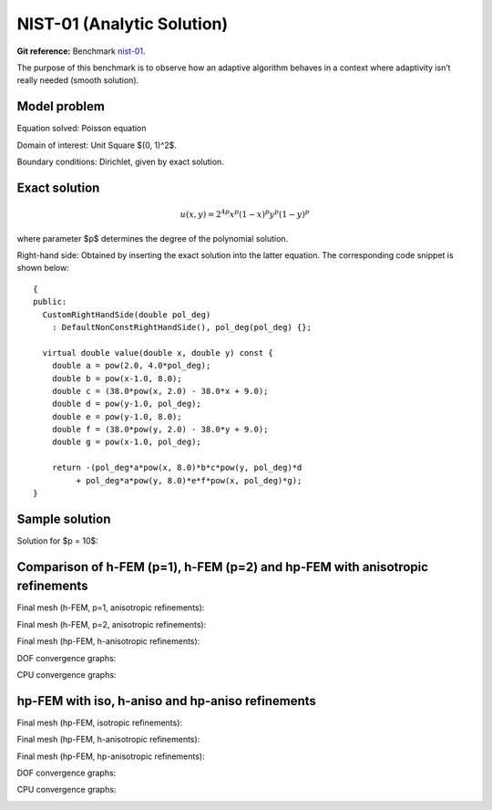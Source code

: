 NIST-01 (Analytic Solution)
---------------------------

**Git reference:** Benchmark `nist-01 <http://git.hpfem.org/hermes.git/tree/HEAD:/hermes2d/benchmarks/nist-01>`_.

The purpose of this benchmark is to observe how an adaptive algorithm behaves in a context where 
adaptivity isn’t really needed (smooth solution). 


Model problem
~~~~~~~~~~~~~

Equation solved: Poisson equation 

.. math::
    :label: NIST-1

       -\Delta u = f.

Domain of interest: Unit Square $(0, 1)^2$.

Boundary conditions: Dirichlet, given by exact solution.

Exact solution
~~~~~~~~~~~~~~

.. math::

    u(x,y) = 2^{4p}x^{p}(1-x)^{p}y^{p}(1-y)^p

where parameter $p$ determines the degree of the polynomial solution. 

Right-hand side: Obtained by inserting the exact solution into the latter equation.
The corresponding code snippet is shown below::

    {
    public:
      CustomRightHandSide(double pol_deg)
        : DefaultNonConstRightHandSide(), pol_deg(pol_deg) {};

      virtual double value(double x, double y) const {
        double a = pow(2.0, 4.0*pol_deg);
        double b = pow(x-1.0, 8.0);
        double c = (38.0*pow(x, 2.0) - 38.0*x + 9.0);
        double d = pow(y-1.0, pol_deg);
        double e = pow(y-1.0, 8.0);
        double f = (38.0*pow(y, 2.0) - 38.0*y + 9.0);
        double g = pow(x-1.0, pol_deg);

        return -(pol_deg*a*pow(x, 8.0)*b*c*pow(y, pol_deg)*d
             + pol_deg*a*pow(y, 8.0)*e*f*pow(x, pol_deg)*g);
    }


Sample solution
~~~~~~~~~~~~~~~

Solution for $p = 10$:

.. image:: nist-01/solution.png
   :align: center
   :width: 600
   :height: 400
   :alt: Solution.

Comparison of h-FEM (p=1), h-FEM (p=2) and hp-FEM with anisotropic refinements
~~~~~~~~~~~~~~~~~~~~~~~~~~~~~~~~~~~~~~~~~~~~~~~~~~~~~~~~~~~~~~~~~~~~~~~~~~~~~~

Final mesh (h-FEM, p=1, anisotropic refinements):

.. image:: nist-01/mesh_h1_aniso.png
   :align: center
   :width: 450
   :alt: Final mesh.

Final mesh (h-FEM, p=2, anisotropic refinements):

.. image:: nist-01/mesh_h2_aniso.png
   :align: center
   :width: 450
   :alt: Final mesh.

Final mesh (hp-FEM, h-anisotropic refinements):

.. image:: nist-01/mesh_hp_anisoh.png
   :align: center
   :width: 450
   :alt: Final mesh.

DOF convergence graphs:

.. image:: nist-01/conv_dof_aniso.png
   :align: center
   :width: 600
   :height: 400
   :alt: DOF convergence graph.

CPU convergence graphs:

.. image:: nist-01/conv_cpu_aniso.png
   :align: center
   :width: 600
   :height: 400
   :alt: CPU convergence graph.

hp-FEM with iso, h-aniso and hp-aniso refinements
~~~~~~~~~~~~~~~~~~~~~~~~~~~~~~~~~~~~~~~~~~~~~~~~~

Final mesh (hp-FEM, isotropic refinements):

.. image:: nist-01/mesh_hp_iso.png
   :align: center
   :width: 450
   :alt: Final mesh.

Final mesh (hp-FEM, h-anisotropic refinements):

.. image:: nist-01/mesh_hp_anisoh.png
   :align: center
   :width: 450
   :alt: Final mesh.

Final mesh (hp-FEM, hp-anisotropic refinements):

.. image:: nist-01/mesh_hp_aniso.png
   :align: center
   :width: 450
   :alt: Final mesh.

DOF convergence graphs:

.. image:: nist-01/conv_dof_hp.png
   :align: center
   :width: 600
   :height: 400
   :alt: DOF convergence graph.

CPU convergence graphs:

.. image:: nist-01/conv_cpu_hp.png
   :align: center
   :width: 600
   :height: 400
   :alt: CPU convergence graph.



